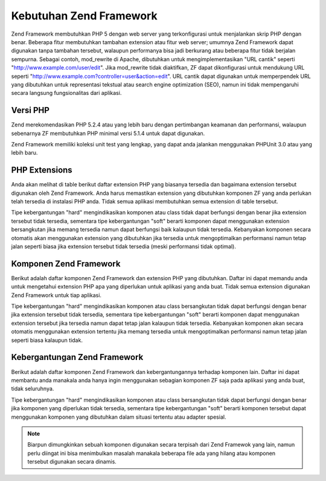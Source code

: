 .. EN-Revision: none
.. _requirements:

************************
Kebutuhan Zend Framework
************************

Zend Framework membutuhkan PHP 5 dengan web server yang terkonfigurasi untuk menjalankan skrip PHP dengan benar.
Beberapa fitur membutuhkan tambahan extension atau fitur web server; umumnya Zend Framework dapat digunakan tanpa
tambahan tersebut, walaupun performanya bisa jadi berkurang atau beberapa fitur tidak berjalan sempurna. Sebagai
contoh, mod_rewrite di Apache, dibutuhkan untuk mengimplementasikan "URL cantik" seperti
"http://www.example.com/user/edit". Jika mod_rewrite tidak diaktifkan, ZF dapat dikonfigurasi untuk mendukung URL
seperti "http://www.example.com?controller=user&action=edit". URL cantik dapat digunakan untuk memperpendek URL
yang dibutuhkan untuk representasi tekstual atau search engine optimization (SEO), namun ini tidak mempengaruhi
secara langsung fungsionalitas dari aplikasi.

.. _requirements.version:

Versi PHP
---------

Zend merekomendasikan PHP 5.2.4 atau yang lebih baru dengan pertimbangan keamanan dan performansi, walaupun
sebenarnya ZF membutuhkan PHP minimal versi 5.1.4 untuk dapat digunakan.

Zend Framework memiliki koleksi unit test yang lengkap, yang dapat anda jalankan menggunakan PHPUnit 3.0 atau yang
lebih baru.

.. _requirements.extensions:

PHP Extensions
--------------

Anda akan melihat di table berikut daftar extension PHP yang biasanya tersedia dan bagaimana extension tersebut
digunakan oleh Zend Framework. Anda harus memastikan extension yang dibutuhkan komponen ZF yang anda perlukan telah
tersedia di instalasi PHP anda. Tidak semua aplikasi membutuhkan semua extension di table tersebut.

Tipe kebergantungan "hard" mengindikasikan komponen atau class tidak dapat berfungsi dengan benar jika extension
tersebut tidak tersedia, sementara tipe kebergantungan "soft" berarti komponen dapat menggunakan extension
bersangkutan jika memang tersedia namun dapat berfungsi baik kalaupun tidak tersedia. Kebanyakan komponen secara
otomatis akan menggunakan extension yang dibutuhkan jika tersedia untuk mengoptimalkan performansi namun tetap
jalan seperti biasa jika extension tersebut tidak tersedia (meski performansi tidak optimal).

.. _requirements.extensions.table-1:

.. table:: Extension PHP yang Digunakan Komponen Zend Framework

   +-----------------------------+------------------------------------------------------------+
   |Extension                    |                                                            |
   +=============================+============================================================+
   |apc                          |                                                            |
   +-----------------------------+------------------------------------------------------------+
   |bcmath                       |                                                            |
   +-----------------------------+------------------------------------------------------------+
   |bitset                       |                                                            |
   +-----------------------------+------------------------------------------------------------+
   |bz2                          |                                                            |
   +-----------------------------+------------------------------------------------------------+
   |calendar                     |                                                            |
   +-----------------------------+------------------------------------------------------------+
   |com_dotnet                   |                                                            |
   +-----------------------------+------------------------------------------------------------+
   |ctype                        |                                                            |
   +-----------------------------+------------------------------------------------------------+
   |ZendGData                   |                                                            |
   +-----------------------------+------------------------------------------------------------+
   |Zend\Http\Client             |                                                            |
   +-----------------------------+------------------------------------------------------------+
   |ZendPdf                     |                                                            |
   +-----------------------------+------------------------------------------------------------+
   |Zend\Rest\Client             |                                                            |
   +-----------------------------+------------------------------------------------------------+
   |Zend\Rest\Server             |                                                            |
   +-----------------------------+------------------------------------------------------------+
   |Zend\Search\Lucene           |                                                            |
   +-----------------------------+------------------------------------------------------------+
   |Zend_Uri                     |                                                            |
   +-----------------------------+------------------------------------------------------------+
   |Zend_Validate                |                                                            |
   +-----------------------------+------------------------------------------------------------+
   |curl                         |                                                            |
   +-----------------------------+------------------------------------------------------------+
   |date                         |                                                            |
   +-----------------------------+------------------------------------------------------------+
   |dba                          |                                                            |
   +-----------------------------+------------------------------------------------------------+
   |dbase                        |                                                            |
   +-----------------------------+------------------------------------------------------------+
   |dom                          |                                                            |
   +-----------------------------+------------------------------------------------------------+
   |ZendGData                   |                                                            |
   +-----------------------------+------------------------------------------------------------+
   |Zend\Log_Formatter\Xml       |                                                            |
   +-----------------------------+------------------------------------------------------------+
   |Zend\Rest\Server             |                                                            |
   +-----------------------------+------------------------------------------------------------+
   |Zend\Search\Lucene           |                                                            |
   +-----------------------------+------------------------------------------------------------+
   |Zend\Service\Amazon          |                                                            |
   +-----------------------------+------------------------------------------------------------+
   |Zend\Service\Delicious       |                                                            |
   +-----------------------------+------------------------------------------------------------+
   |Zend\Service\Flickr          |                                                            |
   +-----------------------------+------------------------------------------------------------+
   |Zend\Service\Simpy           |                                                            |
   +-----------------------------+------------------------------------------------------------+
   |Zend\Service\Yahoo           |                                                            |
   +-----------------------------+------------------------------------------------------------+
   |Zend_XmlRpc                  |                                                            |
   +-----------------------------+------------------------------------------------------------+
   |exif                         |                                                            |
   +-----------------------------+------------------------------------------------------------+
   |fbsql                        |                                                            |
   +-----------------------------+------------------------------------------------------------+
   |fdf                          |                                                            |
   +-----------------------------+------------------------------------------------------------+
   |filter                       |                                                            |
   +-----------------------------+------------------------------------------------------------+
   |ftp                          |                                                            |
   +-----------------------------+------------------------------------------------------------+
   |gd                           |                                                            |
   +-----------------------------+------------------------------------------------------------+
   |gettext                      |                                                            |
   +-----------------------------+------------------------------------------------------------+
   |gmp                          |                                                            |
   +-----------------------------+------------------------------------------------------------+
   |hash                         |                                                            |
   +-----------------------------+------------------------------------------------------------+
   |ibm_db2                      |                                                            |
   +-----------------------------+------------------------------------------------------------+
   |iconv                        |                                                            |
   +-----------------------------+------------------------------------------------------------+
   |Zend\Locale\Format           |                                                            |
   +-----------------------------+------------------------------------------------------------+
   |Zend_Mime                    |                                                            |
   +-----------------------------+------------------------------------------------------------+
   |ZendPdf                     |                                                            |
   +-----------------------------+------------------------------------------------------------+
   |Zend\Search\Lucene           |                                                            |
   +-----------------------------+------------------------------------------------------------+
   |Zend\Service\Audioscrobbler  |                                                            |
   +-----------------------------+------------------------------------------------------------+
   |Zend\Service\Flickr          |                                                            |
   +-----------------------------+------------------------------------------------------------+
   |Zend\XmlRpc\Client           |                                                            |
   +-----------------------------+------------------------------------------------------------+
   |imap                         |                                                            |
   +-----------------------------+------------------------------------------------------------+
   |informix                     |                                                            |
   +-----------------------------+------------------------------------------------------------+
   |interbase                    |                                                            |
   +-----------------------------+------------------------------------------------------------+
   |json                         |                                                            |
   +-----------------------------+------------------------------------------------------------+
   |ldap                         |                                                            |
   +-----------------------------+------------------------------------------------------------+
   |libxml                       |                                                            |
   +-----------------------------+------------------------------------------------------------+
   |SimpleXML                    |                                                            |
   +-----------------------------+------------------------------------------------------------+
   |XSLT                         |                                                            |
   +-----------------------------+------------------------------------------------------------+
   |mbstring                     |                                                            |
   +-----------------------------+------------------------------------------------------------+
   |mcrypt                       |                                                            |
   +-----------------------------+------------------------------------------------------------+
   |memcache                     |                                                            |
   +-----------------------------+------------------------------------------------------------+
   |mhash                        |                                                            |
   +-----------------------------+------------------------------------------------------------+
   |mime_magic                   |                                                            |
   +-----------------------------+------------------------------------------------------------+
   |ming                         |                                                            |
   +-----------------------------+------------------------------------------------------------+
   |msql                         |                                                            |
   +-----------------------------+------------------------------------------------------------+
   |mssql                        |                                                            |
   +-----------------------------+------------------------------------------------------------+
   |mysql                        |                                                            |
   +-----------------------------+------------------------------------------------------------+
   |mysqli                       |                                                            |
   +-----------------------------+------------------------------------------------------------+
   |ncurses                      |                                                            |
   +-----------------------------+------------------------------------------------------------+
   |oci8                         |                                                            |
   +-----------------------------+------------------------------------------------------------+
   |odbc                         |                                                            |
   +-----------------------------+------------------------------------------------------------+
   |openssl                      |                                                            |
   +-----------------------------+------------------------------------------------------------+
   |pcntl                        |                                                            |
   +-----------------------------+------------------------------------------------------------+
   |pcre                         |                                                            |
   +-----------------------------+------------------------------------------------------------+
   |pdo                          |                                                            |
   +-----------------------------+------------------------------------------------------------+
   |pdo_dblib                    |                                                            |
   +-----------------------------+------------------------------------------------------------+
   |pdo_firebird                 |                                                            |
   +-----------------------------+------------------------------------------------------------+
   |pdo_mssql                    |                                                            |
   +-----------------------------+------------------------------------------------------------+
   |pdo_mysql                    |                                                            |
   +-----------------------------+------------------------------------------------------------+
   |pdo_oci                      |                                                            |
   +-----------------------------+------------------------------------------------------------+
   |pdo_pgsql                    |                                                            |
   +-----------------------------+------------------------------------------------------------+
   |pdo_sqlite                   |                                                            |
   +-----------------------------+------------------------------------------------------------+
   |pgsql                        |                                                            |
   +-----------------------------+------------------------------------------------------------+
   |posix                        |                                                            |
   +-----------------------------+------------------------------------------------------------+
   |pspell                       |                                                            |
   +-----------------------------+------------------------------------------------------------+
   |readline                     |                                                            |
   +-----------------------------+------------------------------------------------------------+
   |recode                       |                                                            |
   +-----------------------------+------------------------------------------------------------+
   |Reflection                   |                                                            |
   +-----------------------------+------------------------------------------------------------+
   |Zend_Filter                  |                                                            |
   +-----------------------------+------------------------------------------------------------+
   |Zend\Filter\Input            |                                                            |
   +-----------------------------+------------------------------------------------------------+
   |Zend_Json                    |                                                            |
   +-----------------------------+------------------------------------------------------------+
   |Zend_Log                     |                                                            |
   +-----------------------------+------------------------------------------------------------+
   |Zend\Rest\Server             |                                                            |
   +-----------------------------+------------------------------------------------------------+
   |Zend\Server\Reflection       |                                                            |
   +-----------------------------+------------------------------------------------------------+
   |Zend_Validate                |                                                            |
   +-----------------------------+------------------------------------------------------------+
   |Zend_View                    |                                                            |
   +-----------------------------+------------------------------------------------------------+
   |Zend\XmlRpc\Server           |                                                            |
   +-----------------------------+------------------------------------------------------------+
   |session                      |                                                            |
   +-----------------------------+------------------------------------------------------------+
   |Zend_Session                 |                                                            |
   +-----------------------------+------------------------------------------------------------+
   |shmop                        |                                                            |
   +-----------------------------+------------------------------------------------------------+
   |SimpleXML                    |                                                            |
   +-----------------------------+------------------------------------------------------------+
   |Zend_Feed                    |                                                            |
   +-----------------------------+------------------------------------------------------------+
   |Zend\Rest\Client             |                                                            |
   +-----------------------------+------------------------------------------------------------+
   |Zend\Service\Audioscrobbler  |                                                            |
   +-----------------------------+------------------------------------------------------------+
   |Zend_XmlRpc                  |                                                            |
   +-----------------------------+------------------------------------------------------------+
   |soap                         |                                                            |
   +-----------------------------+------------------------------------------------------------+
   |sockets                      |                                                            |
   +-----------------------------+------------------------------------------------------------+
   |SPL                          |                                                            |
   +-----------------------------+------------------------------------------------------------+
   |SQLite                       |                                                            |
   +-----------------------------+------------------------------------------------------------+
   |standard                     |                                                            |
   +-----------------------------+------------------------------------------------------------+
   |sybase                       |                                                            |
   +-----------------------------+------------------------------------------------------------+
   |sysvmsg                      |                                                            |
   +-----------------------------+------------------------------------------------------------+
   |sysvsem                      |                                                            |
   +-----------------------------+------------------------------------------------------------+
   |sysvshm                      |                                                            |
   +-----------------------------+------------------------------------------------------------+
   |tidy                         |                                                            |
   +-----------------------------+------------------------------------------------------------+
   |tokenizer                    |                                                            |
   +-----------------------------+------------------------------------------------------------+
   |wddx                         |                                                            |
   +-----------------------------+------------------------------------------------------------+
   |xml                          |                                                            |
   +-----------------------------+------------------------------------------------------------+
   |Zend\Translator_Adapter\Tmx  |                                                            |
   +-----------------------------+------------------------------------------------------------+
   |Zend\Translator_Adapter\Xliff|                                                            |
   +-----------------------------+------------------------------------------------------------+
   |XMLReader                    |                                                            |
   +-----------------------------+------------------------------------------------------------+
   |xmlrpc                       |                                                            |
   +-----------------------------+------------------------------------------------------------+
   |XMLWriter                    |                                                            |
   +-----------------------------+------------------------------------------------------------+
   |xsl                          |                                                            |
   +-----------------------------+------------------------------------------------------------+
   |zip                          |                                                            |
   +-----------------------------+------------------------------------------------------------+
   |zlib                         |                                                            |
   +-----------------------------+------------------------------------------------------------+
   |Memcache                     |                                                            |
   +-----------------------------+------------------------------------------------------------+

.. _requirements.zendcomponents:

Komponen Zend Framework
-----------------------

Berikut adalah daftar komponen Zend Framework dan extension PHP yang dibutuhkan. Daftar ini dapat memandu anda
untuk mengetahui extension PHP apa yang diperlukan untuk aplikasi yang anda buat. Tidak semua extension digunakan
Zend Framework untuk tiap aplikasi.

Tipe kebergantungan "hard" mengindikasikan komponen atau class bersangkutan tidak dapat berfungsi dengan benar jika
extension tersebut tidak tersedia, sementara tipe kebergantungan "soft" berarti komponen dapat menggunakan
extension tersebut jika tersedia namun dapat tetap jalan kalaupun tidak tersedia. Kebanyakan komponen akan secara
otomatis menggunakan extension tertentu jika memang tersedia untuk mengoptimalkan performansi namun tetap jalan
seperti biasa kalaupun tidak.

.. _requirements.zendcomponents.table-1:

.. table:: Komponen Zend Framework dan extension PHP yang digunakan

   +----------------------------------------+-------------------+-------------------------------------------+
   |Komponen Zend Framework                 |Tipe Kebergantungan|                                           |
   +========================================+===================+===========================================+
   |Seluruh Komponen                        |Hard               |                                           |
   +----------------------------------------+-------------------+-------------------------------------------+
   |SPL                                     |                   |                                           |
   +----------------------------------------+-------------------+-------------------------------------------+
   |standard                                |                   |                                           |
   +----------------------------------------+-------------------+-------------------------------------------+
   |Zend\Permissions\Acl                    |---                |                                           |
   +----------------------------------------+-------------------+-------------------------------------------+
   |Zend_Auth                               |Hard               |                                           |
   +----------------------------------------+-------------------+-------------------------------------------+
   |hash                                    |                   |                                           |
   +----------------------------------------+-------------------+-------------------------------------------+
   |Zend_Cache                              |Hard               |                                           |
   +----------------------------------------+-------------------+-------------------------------------------+
   |Zend\Cache_Backend\Memcached            |memcache           |                                           |
   +----------------------------------------+-------------------+-------------------------------------------+
   |Zend\Cache_Backend\Sqlite               |sqlite             |                                           |
   +----------------------------------------+-------------------+-------------------------------------------+
   |Zend\Cache_Backend\Zlib                 |zlib               |                                           |
   +----------------------------------------+-------------------+-------------------------------------------+
   |Zend_Config                             |Hard               |                                           |
   +----------------------------------------+-------------------+-------------------------------------------+
   |SimpleXML                               |                   |                                           |
   +----------------------------------------+-------------------+-------------------------------------------+
   |Zend\Console\Getopt                     |---                |                                           |
   +----------------------------------------+-------------------+-------------------------------------------+
   |Zend_Controller                         |Hard               |                                           |
   +----------------------------------------+-------------------+-------------------------------------------+
   |Zend\Controller\Action\Helper\Redirector|session            |                                           |
   +----------------------------------------+-------------------+-------------------------------------------+
   |Zend_Currency                           |Hard               |                                           |
   +----------------------------------------+-------------------+-------------------------------------------+
   |Zend_Date                               |---                |                                           |
   +----------------------------------------+-------------------+-------------------------------------------+
   |Zend_Db                                 |Hard               |                                           |
   +----------------------------------------+-------------------+-------------------------------------------+
   |Zend\Db_Adapter\Db2                     |ibm_db2            |                                           |
   +----------------------------------------+-------------------+-------------------------------------------+
   |Zend\Db_Adapter\Mysqli                  |mysqli             |                                           |
   +----------------------------------------+-------------------+-------------------------------------------+
   |Zend\Db_Adapter\Oracle                  |oci8               |                                           |
   +----------------------------------------+-------------------+-------------------------------------------+
   |Zend\Db\Adapter\Pdo\Mssql               |pdo_mssql          |                                           |
   +----------------------------------------+-------------------+-------------------------------------------+
   |Zend\Db\Adapter\Pdo\Mysql               |pdo_mysql          |                                           |
   +----------------------------------------+-------------------+-------------------------------------------+
   |Zend\Db\Adapter\Pdo\Oci                 |pdo_oci            |                                           |
   +----------------------------------------+-------------------+-------------------------------------------+
   |Zend\Db\Adapter\Pdo\Pgsql               |pdo_pgsql          |                                           |
   +----------------------------------------+-------------------+-------------------------------------------+
   |Zend\Db\Adapter\Pdo\Sqlite              |pdo_sqlite         |                                           |
   +----------------------------------------+-------------------+-------------------------------------------+
   |Zend_Debug                              |---                |                                           |
   +----------------------------------------+-------------------+-------------------------------------------+
   |Zend_Exception                          |---                |                                           |
   +----------------------------------------+-------------------+-------------------------------------------+
   |Zend_Feed                               |Hard               |                                           |
   +----------------------------------------+-------------------+-------------------------------------------+
   |libxml                                  |                   |                                           |
   +----------------------------------------+-------------------+-------------------------------------------+
   |mbstring                                |                   |                                           |
   +----------------------------------------+-------------------+-------------------------------------------+
   |SimpleXML                               |                   |                                           |
   +----------------------------------------+-------------------+-------------------------------------------+
   |Zend_Filter                             |Hard               |                                           |
   +----------------------------------------+-------------------+-------------------------------------------+
   |Zend_Form                               |---                |                                           |
   +----------------------------------------+-------------------+-------------------------------------------+
   |ZendGData                              |Hard               |                                           |
   +----------------------------------------+-------------------+-------------------------------------------+
   |---                                     |dom                |                                           |
   +----------------------------------------+-------------------+-------------------------------------------+
   |libxml                                  |                   |                                           |
   +----------------------------------------+-------------------+-------------------------------------------+
   |Zend_Http                               |Hard               |                                           |
   +----------------------------------------+-------------------+-------------------------------------------+
   |Zend\Http\Client                        |ctype              |                                           |
   +----------------------------------------+-------------------+-------------------------------------------+
   |mime_magic                              |                   |                                           |
   +----------------------------------------+-------------------+-------------------------------------------+
   |Zend_InfoCard                           |---                |                                           |
   +----------------------------------------+-------------------+-------------------------------------------+
   |Zend_Json                               |Soft               |                                           |
   +----------------------------------------+-------------------+-------------------------------------------+
   |Hard                                    |---                |                                           |
   +----------------------------------------+-------------------+-------------------------------------------+
   |Zend_Layout                             |---                |                                           |
   +----------------------------------------+-------------------+-------------------------------------------+
   |Zend_Ldap                               |---                |                                           |
   +----------------------------------------+-------------------+-------------------------------------------+
   |Zend_Loader                             |---                |                                           |
   +----------------------------------------+-------------------+-------------------------------------------+
   |Zend_Locale                             |Soft               |                                           |
   +----------------------------------------+-------------------+-------------------------------------------+
   |Hard                                    |Zend\Locale\Format |                                           |
   +----------------------------------------+-------------------+-------------------------------------------+
   |Zend_Log                                |Hard               |                                           |
   +----------------------------------------+-------------------+-------------------------------------------+
   |libxml                                  |                   |                                           |
   +----------------------------------------+-------------------+-------------------------------------------+
   |---                                     |Reflection         |                                           |
   +----------------------------------------+-------------------+-------------------------------------------+
   |Zend_Mail                               |Soft               |                                           |
   +----------------------------------------+-------------------+-------------------------------------------+
   |Zend_Measure                            |---                |                                           |
   +----------------------------------------+-------------------+-------------------------------------------+
   |Zend_Memory                             |---                |                                           |
   +----------------------------------------+-------------------+-------------------------------------------+
   |Zend_Mime                               |Hard               |                                           |
   +----------------------------------------+-------------------+-------------------------------------------+
   |ZendOpenId                             |---                |                                           |
   +----------------------------------------+-------------------+-------------------------------------------+
   |ZendPdf                                |Hard               |                                           |
   +----------------------------------------+-------------------+-------------------------------------------+
   |gd                                      |                   |                                           |
   +----------------------------------------+-------------------+-------------------------------------------+
   |iconv                                   |                   |                                           |
   +----------------------------------------+-------------------+-------------------------------------------+
   |zlib                                    |                   |                                           |
   +----------------------------------------+-------------------+-------------------------------------------+
   |Zend_Registry                           |---                |                                           |
   +----------------------------------------+-------------------+-------------------------------------------+
   |Zend_Request                            |---                |                                           |
   +----------------------------------------+-------------------+-------------------------------------------+
   |Zend_Rest                               |Hard               |                                           |
   +----------------------------------------+-------------------+-------------------------------------------+
   |libxml                                  |                   |                                           |
   +----------------------------------------+-------------------+-------------------------------------------+
   |SimpleXML                               |                   |                                           |
   +----------------------------------------+-------------------+-------------------------------------------+
   |Zend\Rest\Server                        |ctype              |                                           |
   +----------------------------------------+-------------------+-------------------------------------------+
   |dom                                     |                   |                                           |
   +----------------------------------------+-------------------+-------------------------------------------+
   |libxml                                  |                   |                                           |
   +----------------------------------------+-------------------+-------------------------------------------+
   |Reflection                              |                   |                                           |
   +----------------------------------------+-------------------+-------------------------------------------+
   |Zend\Search\Lucene                      |Soft               |                                           |
   +----------------------------------------+-------------------+-------------------------------------------+
   |Hard                                    |ctype              |                                           |
   +----------------------------------------+-------------------+-------------------------------------------+
   |dom                                     |                   |                                           |
   +----------------------------------------+-------------------+-------------------------------------------+
   |iconv                                   |                   |                                           |
   +----------------------------------------+-------------------+-------------------------------------------+
   |libxml                                  |                   |                                           |
   +----------------------------------------+-------------------+-------------------------------------------+
   |Zend\Server\Reflection                  |Hard               |                                           |
   +----------------------------------------+-------------------+-------------------------------------------+
   |Zend\Service\Akismet                    |---                |                                           |
   +----------------------------------------+-------------------+-------------------------------------------+
   |Zend\Service\Amazon                     |Hard               |                                           |
   +----------------------------------------+-------------------+-------------------------------------------+
   |libxml                                  |                   |                                           |
   +----------------------------------------+-------------------+-------------------------------------------+
   |Zend\Service\Audioscrobbler             |Hard               |                                           |
   +----------------------------------------+-------------------+-------------------------------------------+
   |libxml                                  |                   |                                           |
   +----------------------------------------+-------------------+-------------------------------------------+
   |SimpleXML                               |                   |                                           |
   +----------------------------------------+-------------------+-------------------------------------------+
   |Zend\Service\Delicious                  |Hard               |                                           |
   +----------------------------------------+-------------------+-------------------------------------------+
   |libxml                                  |                   |                                           |
   +----------------------------------------+-------------------+-------------------------------------------+
   |Zend\Service\Flickr                     |Hard               |                                           |
   +----------------------------------------+-------------------+-------------------------------------------+
   |iconv                                   |                   |                                           |
   +----------------------------------------+-------------------+-------------------------------------------+
   |libxml                                  |                   |                                           |
   +----------------------------------------+-------------------+-------------------------------------------+
   |Zend\Service\Nirvanix                   |---                |                                           |
   +----------------------------------------+-------------------+-------------------------------------------+
   |Zend\Service\Simpy                      |Hard               |                                           |
   +----------------------------------------+-------------------+-------------------------------------------+
   |libxml                                  |                   |                                           |
   +----------------------------------------+-------------------+-------------------------------------------+
   |Zend\Service\SlideShare                 |---                |                                           |
   +----------------------------------------+-------------------+-------------------------------------------+
   |Zend\Service\StrikeIron                 |Hard               |                                           |
   +----------------------------------------+-------------------+-------------------------------------------+
   |Zend\Service\Technorati                 |---                |                                           |
   +----------------------------------------+-------------------+-------------------------------------------+
   |Zend\Service\Yahoo                      |Hard               |                                           |
   +----------------------------------------+-------------------+-------------------------------------------+
   |libxml                                  |                   |                                           |
   +----------------------------------------+-------------------+-------------------------------------------+
   |Zend_Session                            |Hard               |                                           |
   +----------------------------------------+-------------------+-------------------------------------------+
   |Zend_TimeSync                           |---                |                                           |
   +----------------------------------------+-------------------+-------------------------------------------+
   |Zend_Translator                         |Hard               |                                           |
   +----------------------------------------+-------------------+-------------------------------------------+
   |Zend\Translator_Adapter\Tmx             |xml                |                                           |
   +----------------------------------------+-------------------+-------------------------------------------+
   |Zend\Translator_Adapter\Xliff           |xml                |                                           |
   +----------------------------------------+-------------------+-------------------------------------------+
   |Zend_Uri                                |Hard               |                                           |
   +----------------------------------------+-------------------+-------------------------------------------+
   |Zend_Validate                           |Hard               |                                           |
   +----------------------------------------+-------------------+-------------------------------------------+
   |Reflection                              |                   |                                           |
   +----------------------------------------+-------------------+-------------------------------------------+
   |Zend_Version                            |---                |                                           |
   +----------------------------------------+-------------------+-------------------------------------------+
   |Zend_Validate                           |Hard               |                                           |
   +----------------------------------------+-------------------+-------------------------------------------+
   |Zend_XmlRpc                             |Hard               |                                           |
   +----------------------------------------+-------------------+-------------------------------------------+
   |libxml                                  |                   |                                           |
   +----------------------------------------+-------------------+-------------------------------------------+
   |SimpleXML                               |                   |                                           |
   +----------------------------------------+-------------------+-------------------------------------------+
   |Zend\XmlRpc\Client                      |iconv              |                                           |
   +----------------------------------------+-------------------+-------------------------------------------+
   |Zend\XmlRpc\Server                      |Reflection         |                                           |
   +----------------------------------------+-------------------+-------------------------------------------+

.. _requirements.dependencies:

Kebergantungan Zend Framework
-----------------------------

Berikut adalah daftar komponen Zend Framework dan kebergantungannya terhadap komponen lain. Daftar ini dapat
membantu anda manakala anda hanya ingin menggunakan sebagian komponen ZF saja pada aplikasi yang anda buat, tidak
seluruhnya.

Tipe kebergantungan "hard" mengindikasikan komponen atau class bersangkutan tidak dapat berfungsi dengan benar jika
komponen yang diperlukan tidak tersedia, sementara tipe kebergantungan "soft" berarti komponen tersebut dapat
menggunakan komponen yang dibutuhkan dalam situasi tertentu atau adapter spesial.

.. note::

   Biarpun dimungkinkan sebuah komponen digunakan secara terpisah dari Zend Framewok yang lain, namun perlu diingat
   ini bisa menimbulkan masalah manakala beberapa file ada yang hilang atau komponen tersebut digunakan secara
   dinamis.

.. _requirements.dependencies.table-1:

.. table:: Komponen Zend Framework dan Kebergantungannya Dengan Komponen Lain

   +---------------------------+-----------------------------------------------------------+
   |Komponen Zend Framework    |                                                           |
   +===========================+===========================================================+
   |Zend\Permissions\Acl       |                                                           |
   +---------------------------+-----------------------------------------------------------+
   |Zend_Auth                  |                                                           |
   +---------------------------+-----------------------------------------------------------+
   |Soft                       |                                                           |
   +---------------------------+-----------------------------------------------------------+
   |Zend_InfoCard              |                                                           |
   +---------------------------+-----------------------------------------------------------+
   |Zend_Ldap                  |                                                           |
   +---------------------------+-----------------------------------------------------------+
   |ZendOpenId                |                                                           |
   +---------------------------+-----------------------------------------------------------+
   |Zend_Session               |                                                           |
   +---------------------------+-----------------------------------------------------------+
   |Zend_Cache                 |                                                           |
   +---------------------------+-----------------------------------------------------------+
   |Zend_Loader                |                                                           |
   +---------------------------+-----------------------------------------------------------+
   |Zend_Config                |                                                           |
   +---------------------------+-----------------------------------------------------------+
   |Zend\Console\Getopt        |                                                           |
   +---------------------------+-----------------------------------------------------------+
   |Zend_Json                  |                                                           |
   +---------------------------+-----------------------------------------------------------+
   |Zend_Controller            |                                                           |
   +---------------------------+-----------------------------------------------------------+
   |Zend_Exception             |                                                           |
   +---------------------------+-----------------------------------------------------------+
   |Zend_Filter                |                                                           |
   +---------------------------+-----------------------------------------------------------+
   |Zend_Json                  |                                                           |
   +---------------------------+-----------------------------------------------------------+
   |Zend_Layout                |                                                           |
   +---------------------------+-----------------------------------------------------------+
   |Zend_Loader                |                                                           |
   +---------------------------+-----------------------------------------------------------+
   |Zend_Registry              |                                                           |
   +---------------------------+-----------------------------------------------------------+
   |Zend_Session               |                                                           |
   +---------------------------+-----------------------------------------------------------+
   |Zend_Uri                   |                                                           |
   +---------------------------+-----------------------------------------------------------+
   |Zend_View                  |                                                           |
   +---------------------------+-----------------------------------------------------------+
   |Zend_Currency              |                                                           |
   +---------------------------+-----------------------------------------------------------+
   |Zend_Locale                |                                                           |
   +---------------------------+-----------------------------------------------------------+
   |Zend_Date                  |                                                           |
   +---------------------------+-----------------------------------------------------------+
   |Zend_Locale                |                                                           |
   +---------------------------+-----------------------------------------------------------+
   |Zend_Db                    |                                                           |
   +---------------------------+-----------------------------------------------------------+
   |Zend_Exception             |                                                           |
   +---------------------------+-----------------------------------------------------------+
   |Zend_Loader                |                                                           |
   +---------------------------+-----------------------------------------------------------+
   |Zend_Registry              |                                                           |
   +---------------------------+-----------------------------------------------------------+
   |Zend_Debug                 |                                                           |
   +---------------------------+-----------------------------------------------------------+
   |Zend_Exception             |                                                           |
   +---------------------------+-----------------------------------------------------------+
   |Zend_Feed                  |                                                           |
   +---------------------------+-----------------------------------------------------------+
   |Zend_Http                  |                                                           |
   +---------------------------+-----------------------------------------------------------+
   |Zend_Loader                |                                                           |
   +---------------------------+-----------------------------------------------------------+
   |Zend_Uri                   |                                                           |
   +---------------------------+-----------------------------------------------------------+
   |Zend_Filter                |                                                           |
   +---------------------------+-----------------------------------------------------------+
   |Zend_Loader                |                                                           |
   +---------------------------+-----------------------------------------------------------+
   |Zend_Locale                |                                                           |
   +---------------------------+-----------------------------------------------------------+
   |Zend_Validate              |                                                           |
   +---------------------------+-----------------------------------------------------------+
   |Zend_Form                  |                                                           |
   +---------------------------+-----------------------------------------------------------+
   |Zend_Exception             |                                                           |
   +---------------------------+-----------------------------------------------------------+
   |Zend_Filter                |                                                           |
   +---------------------------+-----------------------------------------------------------+
   |Zend_Json                  |                                                           |
   +---------------------------+-----------------------------------------------------------+
   |Zend_Loader                |                                                           |
   +---------------------------+-----------------------------------------------------------+
   |Zend_Registry              |                                                           |
   +---------------------------+-----------------------------------------------------------+
   |Zend_Session               |                                                           |
   +---------------------------+-----------------------------------------------------------+
   |Zend_Validate              |                                                           |
   +---------------------------+-----------------------------------------------------------+
   |ZendGData                 |                                                           |
   +---------------------------+-----------------------------------------------------------+
   |Zend_Http                  |                                                           |
   +---------------------------+-----------------------------------------------------------+
   |Zend_Loader                |                                                           |
   +---------------------------+-----------------------------------------------------------+
   |Zend_Mime                  |                                                           |
   +---------------------------+-----------------------------------------------------------+
   |Zend_Version               |                                                           |
   +---------------------------+-----------------------------------------------------------+
   |Zend_Http                  |                                                           |
   +---------------------------+-----------------------------------------------------------+
   |Zend_Loader                |                                                           |
   +---------------------------+-----------------------------------------------------------+
   |Zend_Uri                   |                                                           |
   +---------------------------+-----------------------------------------------------------+
   |Zend_InfoCard              |                                                           |
   +---------------------------+-----------------------------------------------------------+
   |Zend_Json                  |                                                           |
   +---------------------------+-----------------------------------------------------------+
   |Zend_Layout                |                                                           |
   +---------------------------+-----------------------------------------------------------+
   |Zend_Exception             |                                                           |
   +---------------------------+-----------------------------------------------------------+
   |Zend_Filter                |                                                           |
   +---------------------------+-----------------------------------------------------------+
   |Zend_Loader                |                                                           |
   +---------------------------+-----------------------------------------------------------+
   |Zend_View                  |                                                           |
   +---------------------------+-----------------------------------------------------------+
   |Zend_Ldap                  |                                                           |
   +---------------------------+-----------------------------------------------------------+
   |Zend_Loader                |                                                           |
   +---------------------------+-----------------------------------------------------------+
   |Zend_Locale                |                                                           |
   +---------------------------+-----------------------------------------------------------+
   |Zend_Log                   |                                                           |
   +---------------------------+-----------------------------------------------------------+
   |Zend_Mail                  |                                                           |
   +---------------------------+-----------------------------------------------------------+
   |Zend_Loader                |                                                           |
   +---------------------------+-----------------------------------------------------------+
   |Zend_Mime                  |                                                           |
   +---------------------------+-----------------------------------------------------------+
   |Zend_Validate              |                                                           |
   +---------------------------+-----------------------------------------------------------+
   |Zend_Measure               |                                                           |
   +---------------------------+-----------------------------------------------------------+
   |Zend_Locale                |                                                           |
   +---------------------------+-----------------------------------------------------------+
   |Zend_Memory                |                                                           |
   +---------------------------+-----------------------------------------------------------+
   |Zend_Exception             |                                                           |
   +---------------------------+-----------------------------------------------------------+
   |Zend_Mime                  |                                                           |
   +---------------------------+-----------------------------------------------------------+
   |ZendOpenId                |                                                           |
   +---------------------------+-----------------------------------------------------------+
   |Zend_Exception             |                                                           |
   +---------------------------+-----------------------------------------------------------+
   |Zend_Http                  |                                                           |
   +---------------------------+-----------------------------------------------------------+
   |Zend_Session               |                                                           |
   +---------------------------+-----------------------------------------------------------+
   |ZendPdf                   |                                                           |
   +---------------------------+-----------------------------------------------------------+
   |Zend_Log                   |                                                           |
   +---------------------------+-----------------------------------------------------------+
   |Zend_Memory                |                                                           |
   +---------------------------+-----------------------------------------------------------+
   |Zend_Registry              |                                                           |
   +---------------------------+-----------------------------------------------------------+
   |Zend_Loader                |                                                           |
   +---------------------------+-----------------------------------------------------------+
   |Zend_Request               |                                                           |
   +---------------------------+-----------------------------------------------------------+
   |Zend_Rest                  |                                                           |
   +---------------------------+-----------------------------------------------------------+
   |Zend_Server                |                                                           |
   +---------------------------+-----------------------------------------------------------+
   |Zend_Service               |                                                           |
   +---------------------------+-----------------------------------------------------------+
   |Zend_Uri                   |                                                           |
   +---------------------------+-----------------------------------------------------------+
   |Zend\Search\Lucene         |                                                           |
   +---------------------------+-----------------------------------------------------------+
   |Zend\Server\Reflection     |                                                           |
   +---------------------------+-----------------------------------------------------------+
   |Zend\Service\Akismet       |                                                           |
   +---------------------------+-----------------------------------------------------------+
   |Zend_Http                  |                                                           |
   +---------------------------+-----------------------------------------------------------+
   |Zend_Uri                   |                                                           |
   +---------------------------+-----------------------------------------------------------+
   |Zend_Version               |                                                           |
   +---------------------------+-----------------------------------------------------------+
   |Zend\Service\Amazon        |                                                           |
   +---------------------------+-----------------------------------------------------------+
   |Zend_Http                  |                                                           |
   +---------------------------+-----------------------------------------------------------+
   |Zend_Rest                  |                                                           |
   +---------------------------+-----------------------------------------------------------+
   |Zend\Service\Audioscrobbler|                                                           |
   +---------------------------+-----------------------------------------------------------+
   |Zend_Http                  |                                                           |
   +---------------------------+-----------------------------------------------------------+
   |Zend\Service\Delicious     |                                                           |
   +---------------------------+-----------------------------------------------------------+
   |Zend_Exception             |                                                           |
   +---------------------------+-----------------------------------------------------------+
   |Zend_Http                  |                                                           |
   +---------------------------+-----------------------------------------------------------+
   |Zend_Json                  |                                                           |
   +---------------------------+-----------------------------------------------------------+
   |Zend_Rest                  |                                                           |
   +---------------------------+-----------------------------------------------------------+
   |Zend\Service\Flickr        |                                                           |
   +---------------------------+-----------------------------------------------------------+
   |Zend_Http                  |                                                           |
   +---------------------------+-----------------------------------------------------------+
   |Zend_Rest                  |                                                           |
   +---------------------------+-----------------------------------------------------------+
   |Zend_Validate              |                                                           |
   +---------------------------+-----------------------------------------------------------+
   |Zend\Service\Nirvanix      |                                                           |
   +---------------------------+-----------------------------------------------------------+
   |Zend_Http                  |                                                           |
   +---------------------------+-----------------------------------------------------------+
   |Zend_Loader                |                                                           |
   +---------------------------+-----------------------------------------------------------+
   |Zend\Service\Simpy         |                                                           |
   +---------------------------+-----------------------------------------------------------+
   |Zend_Http                  |                                                           |
   +---------------------------+-----------------------------------------------------------+
   |Zend_Rest                  |                                                           |
   +---------------------------+-----------------------------------------------------------+
   |Zend\Service\SlideShare    |                                                           |
   +---------------------------+-----------------------------------------------------------+
   |Zend_Exception             |                                                           |
   +---------------------------+-----------------------------------------------------------+
   |Zend_Http                  |                                                           |
   +---------------------------+-----------------------------------------------------------+
   |Zend\Service\StrikeIron    |                                                           |
   +---------------------------+-----------------------------------------------------------+
   |Zend_Http                  |                                                           |
   +---------------------------+-----------------------------------------------------------+
   |Zend_Loader                |                                                           |
   +---------------------------+-----------------------------------------------------------+
   |Zend\Service\Technorati    |                                                           |
   +---------------------------+-----------------------------------------------------------+
   |Zend_Exception             |                                                           |
   +---------------------------+-----------------------------------------------------------+
   |Zend_Http                  |                                                           |
   +---------------------------+-----------------------------------------------------------+
   |Zend_Locale                |                                                           |
   +---------------------------+-----------------------------------------------------------+
   |Zend_Rest                  |                                                           |
   +---------------------------+-----------------------------------------------------------+
   |Zend_Uri                   |                                                           |
   +---------------------------+-----------------------------------------------------------+
   |Zend\Service\Yahoo         |                                                           |
   +---------------------------+-----------------------------------------------------------+
   |Zend_Http                  |                                                           |
   +---------------------------+-----------------------------------------------------------+
   |Zend_Rest                  |                                                           |
   +---------------------------+-----------------------------------------------------------+
   |Zend_Validate              |                                                           |
   +---------------------------+-----------------------------------------------------------+
   |Zend_Session               |                                                           |
   +---------------------------+-----------------------------------------------------------+
   |Zend_Loader                |                                                           |
   +---------------------------+-----------------------------------------------------------+
   |Zend_TimeSync              |                                                           |
   +---------------------------+-----------------------------------------------------------+
   |Zend_Exception             |                                                           |
   +---------------------------+-----------------------------------------------------------+
   |Zend_Loader                |                                                           |
   +---------------------------+-----------------------------------------------------------+
   |Zend_Translator            |                                                           |
   +---------------------------+-----------------------------------------------------------+
   |Zend_Loader                |                                                           |
   +---------------------------+-----------------------------------------------------------+
   |Zend_Locale                |                                                           |
   +---------------------------+-----------------------------------------------------------+
   |Zend_Uri                   |                                                           |
   +---------------------------+-----------------------------------------------------------+
   |Zend_Loader                |                                                           |
   +---------------------------+-----------------------------------------------------------+
   |Zend_Validate              |                                                           |
   +---------------------------+-----------------------------------------------------------+
   |Zend_Validate              |                                                           |
   +---------------------------+-----------------------------------------------------------+
   |Zend_Filter                |                                                           |
   +---------------------------+-----------------------------------------------------------+
   |Zend_Locale                |                                                           |
   +---------------------------+-----------------------------------------------------------+
   |Zend_Registry              |                                                           |
   +---------------------------+-----------------------------------------------------------+
   |Hard                       |                                                           |
   +---------------------------+-----------------------------------------------------------+
   |Zend_Loader                |                                                           |
   +---------------------------+-----------------------------------------------------------+
   |Zend_Version               |                                                           |
   +---------------------------+-----------------------------------------------------------+
   |Zend_View                  |                                                           |
   +---------------------------+-----------------------------------------------------------+
   |Zend_Exception             |                                                           |
   +---------------------------+-----------------------------------------------------------+
   |Zend_Json                  |                                                           |
   +---------------------------+-----------------------------------------------------------+
   |Zend_Layout                |                                                           |
   +---------------------------+-----------------------------------------------------------+
   |Zend_Loader                |                                                           |
   +---------------------------+-----------------------------------------------------------+
   |Zend_Locale                |                                                           |
   +---------------------------+-----------------------------------------------------------+
   |Zend_Registry              |                                                           |
   +---------------------------+-----------------------------------------------------------+
   |Zend_XmlRpc                |                                                           |
   +---------------------------+-----------------------------------------------------------+
   |Zend_Registry              |                                                           |
   +---------------------------+-----------------------------------------------------------+
   |Zend_Server                |                                                           |
   +---------------------------+-----------------------------------------------------------+


